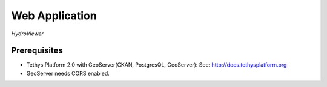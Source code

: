 Web Application
=======================================

*HydroViewer*


Prerequisites
--------------

-  Tethys Platform 2.0 with GeoServer(CKAN, PostgresQL, GeoServer): See:
   http://docs.tethysplatform.org
-  GeoServer needs CORS enabled.

